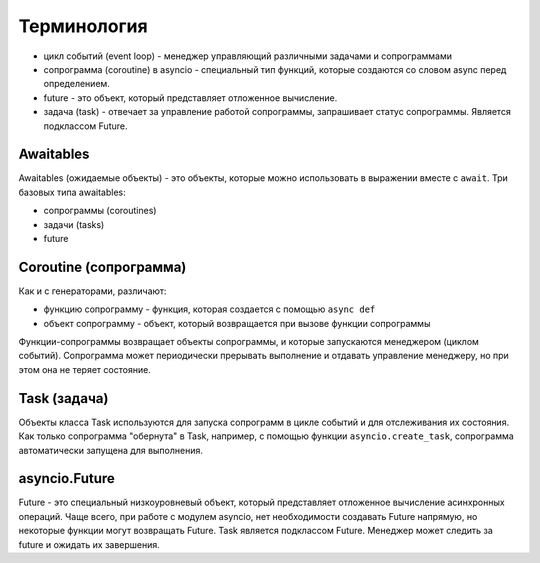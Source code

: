Терминология
------------

* цикл событий (event loop) - менеджер управляющий различными задачами и сопрограммами
* сопрограмма (coroutine) в asyncio - специальный тип функций, которые создаются
  со словом async перед определением.
* future - это объект, который представляет отложенное вычисление.
* задача (task) - отвечает за управление работой сопрограммы, запрашивает статус
  сопрограммы. Является подклассом Future.


Awaitables
~~~~~~~~~~

Awaitables (ожидаемые объекты) - это объекты, которые можно использовать в выражении 
вместе с ``await``. Три базовых типа awaitables:

* сопрограммы (coroutines)
* задачи (tasks)
* future


Coroutine (сопрограмма)
~~~~~~~~~~~~~~~~~~~~~~~

Как и с генераторами, различают:

* функцию сопрограмму - функция, которая создается с помощью ``async def``
* объект сопрограмму - объект, который возвращается при вызове функции сопрограммы

Функции-сопрограммы возвращает объекты сопрограммы, и которые запускаются 
менеджером (циклом событий). Сопрограмма может периодически прерывать выполнение
и отдавать управление менеджеру, но при этом она не теряет состояние.

Task (задача)
~~~~~~~~~~~~~

Объекты класса Task используются для запуска сопрограмм в цикле событий и для отслеживания
их состояния. Как только сопрограмма "обернута" в Task, например, с помощью функции
``asyncio.create_task``, сопрограмма автоматически запущена для выполнения.


asyncio.Future
~~~~~~~~~~~~~~

Future - это специальный низкоуровневый объект, который представляет отложенное 
вычисление асинхронных операций. Чаще всего, при работе с модулем asyncio, нет 
необходимости создавать Future напрямую, но некоторые функции могут возвращать Future.
Task является подклассом Future.
Менеджер может следить за future и ожидать их завершения.
